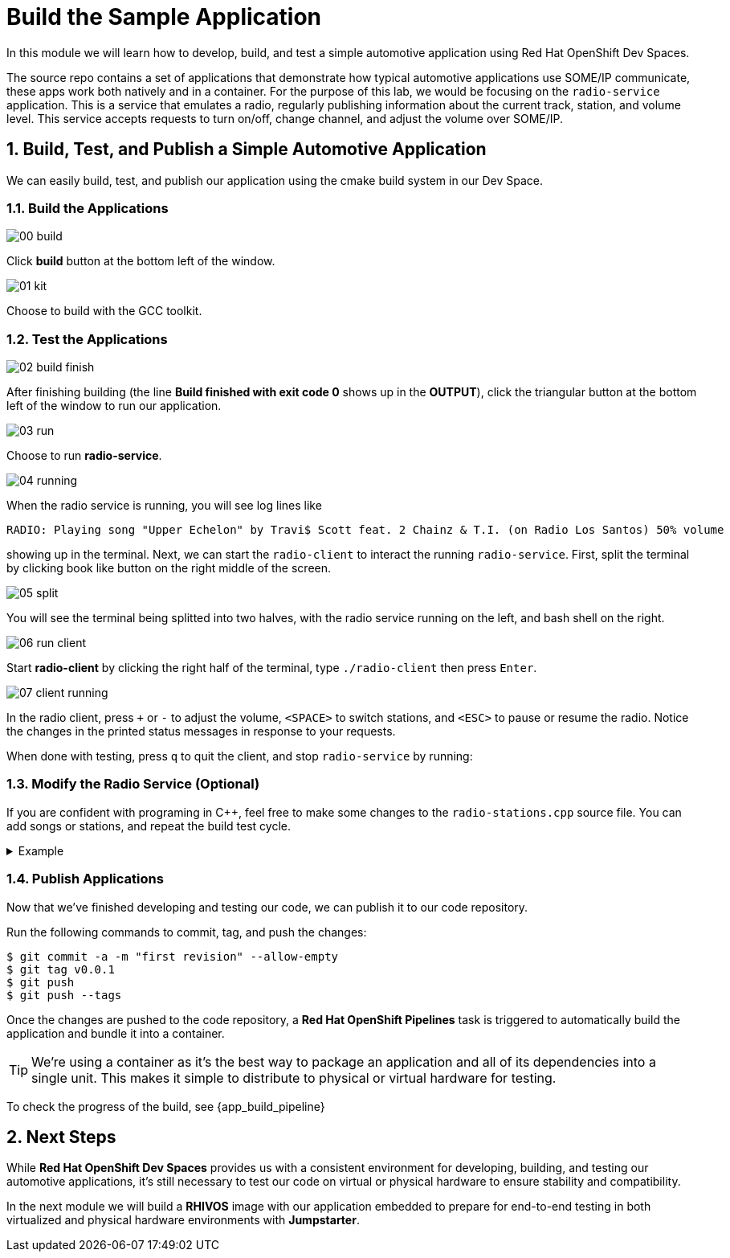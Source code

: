 = Build the Sample Application
:sectnums:

In this module we will learn how to develop, build, and test a simple automotive application using Red Hat OpenShift Dev Spaces.

The source repo contains a set of applications that demonstrate how typical automotive applications use SOME/IP communicate, these apps work both natively and in a container. For the purpose of this lab, we would be focusing on the `radio-service` application. This is a service that emulates a radio, regularly publishing information about the current track, station, and volume level. This service accepts requests to turn on/off, change channel, and adjust the volume over SOME/IP.

== Build, Test, and Publish a Simple Automotive Application

We can easily build, test, and publish our application using the cmake build system in our Dev Space.

=== Build the Applications

image::app/00-build.png[]

Click *build* button at the bottom left of the window.

image::app/01-kit.png[]

Choose to build with the GCC toolkit.

=== Test the Applications

image::app/02-build-finish.png[]

After finishing building (the line *Build finished with exit code 0* shows up in the *OUTPUT*), click the triangular button at the bottom left of the window to run our application.

image::app/03-run.png[]

Choose to run *radio-service*.

image::app/04-running.png[]

When the radio service is running, you will see log lines like

[,console]
----
RADIO: Playing song "Upper Echelon" by Travi$ Scott feat. 2 Chainz & T.I. (on Radio Los Santos) 50% volume
----

showing up in the terminal. Next, we can start the `radio-client` to interact the running `radio-service`. First, split the terminal by clicking book like button on the right middle of the screen.

image::app/05-split.png[]

You will see the terminal being splitted into two halves, with the radio service running on the left, and bash shell on the right.

image::app/06-run-client.png[]

Start *radio-client* by clicking the right half of the terminal, type `./radio-client` then press `Enter`.

image::app/07-client-running.png[]

In the radio client, press `+` or `-` to adjust the volume, `<SPACE>` to switch stations, and `<ESC>` to pause or resume the radio. Notice the changes in the printed status messages in response to your requests.

When done with testing, press `q` to quit the client, and stop `radio-service` by running:

=== Modify the Radio Service (Optional)

If you are confident with programing in C++, feel free to make some changes to the `radio-stations.cpp` source file. You can add songs or stations, and repeat the build test cycle.

.Example
[%collapsible]
====
image::app/08-src.png[]

Click `src` in the file explorer to open the src folder.

image::app/09-stations.png[]

Click `radio-stations.cpp` to open the source file containing the radio stations and songs.

image::app/10-songs-before.png[]

At the top of the file, remove the two annotated lines.

image::app/11-songs-after.png[]

The remaining lines should look like this after editing.

image::app/12-stations-before.png[]

Scroll down to the bottom of the file, remote the two annotated lines.

image::app/13-stations-after.png[]

The remaining lines should look like this after editing.

After finishing editing, click the triangular button at the bottom left of the window to rerun `radio-service`, and start `radio-client` again on the right half of the terminal. Try switching stations by pressing `<SPACE>`, and find the newly added *Red Hat Summit Radio* station.
====

=== Publish Applications

Now that we've finished developing and testing our code, we can publish it to our code repository.

Run the following commands to commit, tag, and push the changes:

[,console]
----
$ git commit -a -m "first revision" --allow-empty
$ git tag v0.0.1
$ git push
$ git push --tags
----

Once the changes are pushed to the code repository, a *Red Hat OpenShift Pipelines* task is triggered to automatically build the application and bundle it into a container.

TIP: We're using a container as it's the best way to package an application and all of its dependencies into a single unit. This makes it simple to distribute to physical or virtual  hardware for testing.

To check the progress of the build, see {app_build_pipeline}

== Next Steps

While *Red Hat OpenShift Dev Spaces* provides us with a consistent environment for developing, building, and testing our automotive applications, it's still necessary to test our code on virtual or physical hardware to ensure stability and compatibility.

In the next module we will build a *RHIVOS* image with our application embedded to prepare for end-to-end testing in both virtualized and physical hardware environments with *Jumpstarter*.
